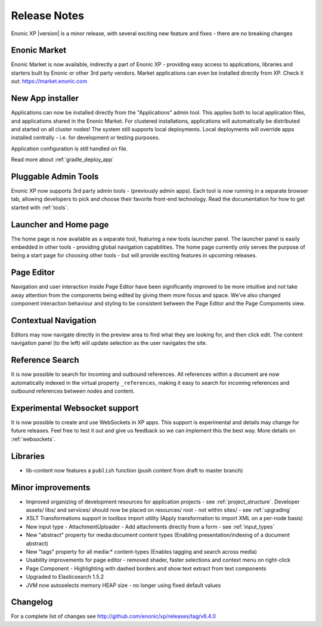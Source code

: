 Release Notes
=============

Enonic XP |version| is a minor release, with several exciting new feature and fixes - there are no breaking changes

Enonic Market
-------------
Enonic Market is now available, indirectly a part of Enonic XP - providing easy access to applications, libraries and starters built by
Enonic or other 3rd party vendors. Market applications can even be installed directly from XP. Check it out: https://market.enonic.com

.. image:: images/enonic-market.jpg


New App installer
-----------------
Applications can now be installed directly from the "Applications" admin tool.
This applies both to local application files, and applications shared in the Enonic Market.
For clustered installations, applications will automatically be distributed and started on all cluster nodes!
The system still supports local deployments. Local deployments will override apps installed centrally - i.e. for development or testing purposes.

Application configuration is still handled on file.

Read more about :ref:`gradle_deploy_app`

.. image:: images/install.jpg


Pluggable Admin Tools
---------------------
Enonic XP now supports 3rd party admin tools - (previously admin apps). Each tool is now running in a separate browser tab,
allowing developers to pick and choose their favorite front-end technology.
Read the documentation for how to get started with :ref:`tools`.


Launcher and Home page
----------------------
The home page is now available as a separate tool, featuring a new tools launcher panel.
The launcher panel is easily embedded in other tools - providing global navigation capabilities.
The home page currently only serves the purpose of being a start page for choosing other tools -
but will provide exciting features in upcoming releases.

.. image:: images/home.jpg


Page Editor
-----------

Navigation and user interaction inside Page Editor have been significantly improved to be more intuitive and not take away attention from
the components being edited by giving them more focus and space. We’ve also changed component interaction behaviour and styling to be
consistent between the Page Editor and the Page Components view.


Contextual Navigation
---------------------
Editors may now navigate directly in the preview area to find what they are looking for, and then click edit.
The content navigation panel (to the left) will update selection as the user navigates the site.


Reference Search
----------------
It is now possible to search for incoming and outbound references.
All references within a document are now automatically indexed in the virtual property ``_references``,
making it easy to search for incoming references and outbound references between nodes and content.

Experimental Websocket support
------------------------------
It is now possible to create and use WebSockets in XP apps. This support is experimental and details may change for future releases.
Feel free to test it out and give us feedback so we can implement this the best way. More details on :ref:`websockets`.

Libraries
---------

* lib-content now features a ``publish`` function (push content from draft to master branch)

Minor improvements
------------------

* Improved organizing of development resources for application projects - see  :ref:`project_structure`.
  Developer assets/ libs/ and services/ should now be placed on resources/ root - not within sites/ - see :ref:`upgrading`
* XSLT Transformations support in toolbox import utility (Apply transformation to import XML on a per-node basis)
* New input type - AttachmentUploader - Add attachments directly from a form - see :ref:`input_types`
* New "abstract" property for media:document content types (Enabling presentation/indexing of a document abstract)
* New "tags" property for all media:* content-types (Enables tagging and search across media)
* Usability improvements for page editor - removed shader, faster selections and context menu on right-click
* Page Component - Highlighting with dashed borders and show text extract from text components
* Upgraded to Elasticsearch 1.5.2
* JVM now autoselects memory HEAP size - no longer using fixed default values

Changelog
---------
For a complete list of changes see http://github.com/enonic/xp/releases/tag/v6.4.0
